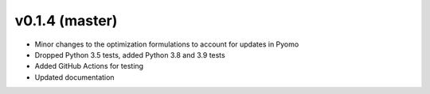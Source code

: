 v0.1.4 (master)
----------------------------

* Minor changes to the optimization formulations to account for updates in Pyomo
* Dropped Python 3.5 tests, added Python 3.8 and 3.9 tests
* Added GitHub Actions for testing
* Updated documentation
